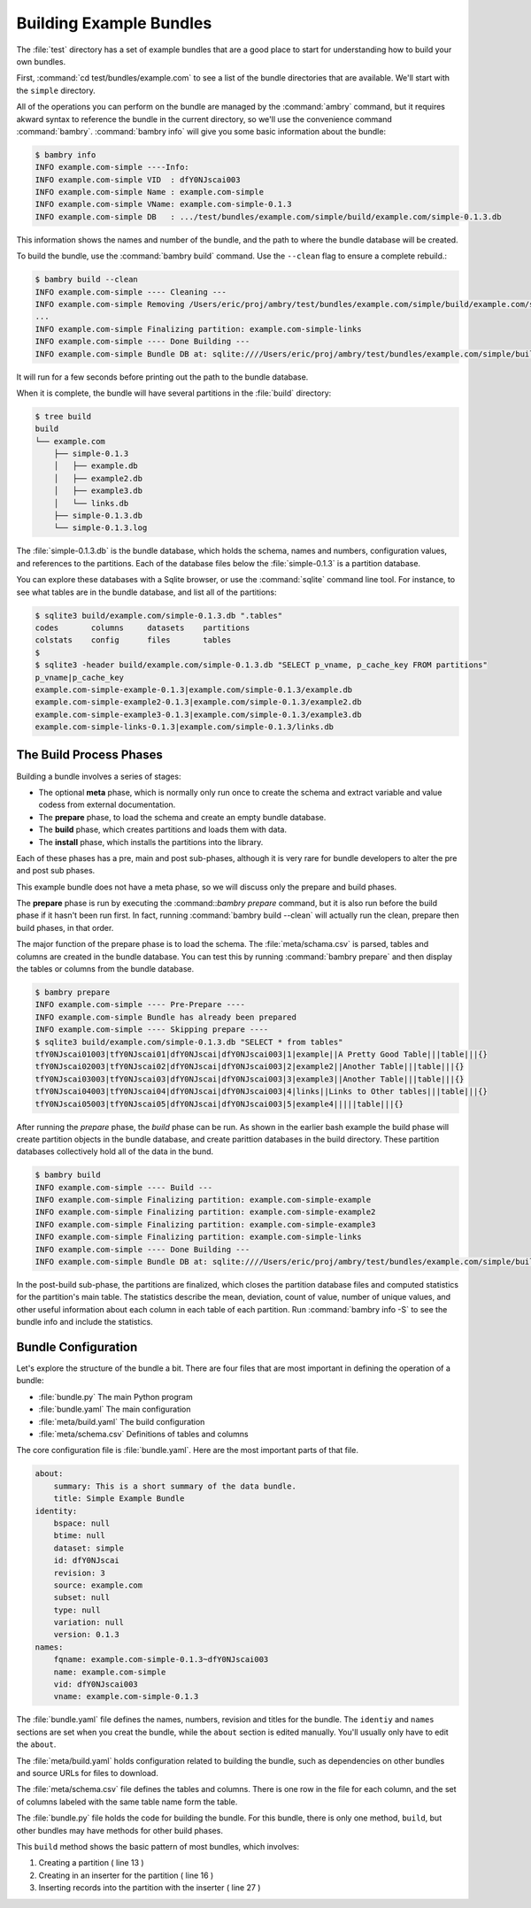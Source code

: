 .. _building_examples:


Building Example Bundles
========================

The :file:`test` directory has a set of example bundles that are a good place to start for understanding how to build your own bundles. 

First, :command:`cd test/bundles/example.com` to see a list of the bundle directories that are available. We'll start with the ``simple`` directory.

All of the operations you can perform on the bundle are managed by the :command:`ambry` command, but it requires akward syntax to reference the bundle in the current directory, so we'll use the convenience command :command:`bambry`. :command:`bambry info` will give you some basic information about the bundle: 

.. code-block:: bash

    $ bambry info
    INFO example.com-simple ----Info: 
    INFO example.com-simple VID  : dfY0NJscai003
    INFO example.com-simple Name : example.com-simple
    INFO example.com-simple VName: example.com-simple-0.1.3
    INFO example.com-simple DB   : .../test/bundles/example.com/simple/build/example.com/simple-0.1.3.db
    
This information shows the names and number of the bundle, and the path to where the bundle database will be created. 

To build the bundle, use the :command:`bambry build` command. Use the ``--clean`` flag to ensure a complete rebuild.: 

.. code-block:: bash

    $ bambry build --clean 
    INFO example.com-simple ---- Cleaning ---
    INFO example.com-simple Removing /Users/eric/proj/ambry/test/bundles/example.com/simple/build/example.com/simple-0.1.3
    ...
    INFO example.com-simple Finalizing partition: example.com-simple-links
    INFO example.com-simple ---- Done Building ---
    INFO example.com-simple Bundle DB at: sqlite:////Users/eric/proj/ambry/test/bundles/example.com/simple/build/example.com/simple-0.1.3.db
    
It will run for a few seconds before printing out the path to the bundle database. 

When it is complete, the bundle will have several partitions in the :file:`build` directory:

.. code-block:: bash

    $ tree build
    build
    └── example.com
        ├── simple-0.1.3
        │   ├── example.db
        │   ├── example2.db
        │   ├── example3.db
        │   └── links.db
        ├── simple-0.1.3.db
        └── simple-0.1.3.log
        
The :file:`simple-0.1.3.db` is the bundle database, which holds the schema, names and numbers, configuration values, and references to the partitions. Each of the database files below the :file:`simple-0.1.3` is a partition database. 

You can explore these databases with a Sqlite browser, or use the :command:`sqlite` command line tool. For instance, to see what tables are in the bundle database, and list all of the partitions: 

.. code-block:: bash

    $ sqlite3 build/example.com/simple-0.1.3.db ".tables"
    codes       columns     datasets    partitions
    colstats    config      files       tables
    $
    $ sqlite3 -header build/example.com/simple-0.1.3.db "SELECT p_vname, p_cache_key FROM partitions"
    p_vname|p_cache_key
    example.com-simple-example-0.1.3|example.com/simple-0.1.3/example.db
    example.com-simple-example2-0.1.3|example.com/simple-0.1.3/example2.db
    example.com-simple-example3-0.1.3|example.com/simple-0.1.3/example3.db
    example.com-simple-links-0.1.3|example.com/simple-0.1.3/links.db

The Build Process Phases
************************

Building a bundle involves a series of stages:

- The optional **meta** phase, which is normally only run once to create the schema and extract variable and value codess from external documentation. 
- The **prepare** phase, to load the schema and create an empty bundle database.
- The **build** phase, which creates partitions and loads them with data. 
- The **install** phase, which installs the partitions into the library. 

Each of these phases has a pre, main and post sub-phases, although it is very rare for bundle developers to alter the pre and post sub phases. 

This example bundle does not have a meta phase, so we will discuss only the prepare and build phases. 

The **prepare** phase is run by executing the :command::`bambry prepare` command, but it is also run before the build phase if it hasn't been run first. In fact, running :command:`bambry build --clean` will actually run the clean, prepare then build phases, in that order. 

The major function of the prepare phase is to load the schema. The :file:`meta/schama.csv` is parsed, tables and columns are created in the bundle database. You can test this by running :command:`bambry prepare` and then display the tables or columns from the bundle database. 

.. code-block:: bash

    $ bambry prepare
    INFO example.com-simple ---- Pre-Prepare ----
    INFO example.com-simple Bundle has already been prepared
    INFO example.com-simple ---- Skipping prepare ----
    $ sqlite3 build/example.com/simple-0.1.3.db "SELECT * from tables"
    tfY0NJscai01003|tfY0NJscai01|dfY0NJscai|dfY0NJscai003|1|example||A Pretty Good Table|||table|||{}
    tfY0NJscai02003|tfY0NJscai02|dfY0NJscai|dfY0NJscai003|2|example2||Another Table|||table|||{}
    tfY0NJscai03003|tfY0NJscai03|dfY0NJscai|dfY0NJscai003|3|example3||Another Table|||table|||{}
    tfY0NJscai04003|tfY0NJscai04|dfY0NJscai|dfY0NJscai003|4|links||Links to Other tables|||table|||{}
    tfY0NJscai05003|tfY0NJscai05|dfY0NJscai|dfY0NJscai003|5|example4|||||table|||{}
    
After running the *prepare* phase, the *build* phase can be run. As shown in the earlier bash example the build phase will create partition objects in the bundle database, and create parittion databases in the build directory. These partition databases collectively hold all of the data in the bund. 

.. code-block:: bash

     $ bambry build
     INFO example.com-simple ---- Build ---
     INFO example.com-simple Finalizing partition: example.com-simple-example
     INFO example.com-simple Finalizing partition: example.com-simple-example2
     INFO example.com-simple Finalizing partition: example.com-simple-example3
     INFO example.com-simple Finalizing partition: example.com-simple-links
     INFO example.com-simple ---- Done Building ---
     INFO example.com-simple Bundle DB at: sqlite:////Users/eric/proj/ambry/test/bundles/example.com/simple/build/example.com/simple-0.1.3.db
    
In the post-build sub-phase, the partitions are finalized, which closes the partition database files and computed statistics for the partition's main table. The statistics describe the mean, deviation, count of value, number of unique values, and other useful information about each column in each table of each partition. Run :command:`bambry info -S` to see the bundle info and include the statistics. 



Bundle Configuration
********************

Let's explore the structure of the bundle a bit. There are four files that are most important in defining the operation of a bundle: 

- :file:`bundle.py` The main Python program
- :file:`bundle.yaml` The main configuration
- :file:`meta/build.yaml` The build configuration
- :file:`meta/schema.csv` Definitions of tables and columns

The core configuration file is :file:`bundle.yaml`. Here are the most important parts  of that file. 

.. code-block:: yaml

    about:
        summary: This is a short summary of the data bundle.
        title: Simple Example Bundle
    identity:
        bspace: null
        btime: null
        dataset: simple
        id: dfY0NJscai
        revision: 3
        source: example.com
        subset: null
        type: null
        variation: null
        version: 0.1.3
    names:
        fqname: example.com-simple-0.1.3~dfY0NJscai003
        name: example.com-simple
        vid: dfY0NJscai003
        vname: example.com-simple-0.1.3
        
The :file:`bundle.yaml` file defines the names, numbers, revision and titles for the bundle. The ``identiy`` and ``names`` sections are set when you creat the bundle, while the ``about`` section is edited manually.  You'll usually only have to edit the ``about``.
        
The  :file:`meta/build.yaml` holds configuration related to building the bundle, such as dependencies on other bundles and source URLs for files to download. 

The :file:`meta/schema.csv` file defines the tables and columns. There is one row in the file for each column, and the set of columns labeled with the same table name form the table. 

The :file:`bundle.py` file holds the code for building the bundle. For this bundle, there is only one method, ``build``, but other bundles may have methods for other build phases. 

.. code-block:: python 
    :linenos:
    :emphasize-lines: 13,16,27
    
    from  ambry.bundle import BuildBundle
 
    class Bundle(BuildBundle):

        def build(self):
            import uuid
            import random
            
            # For each of these tables, create a new partition and
            # insert 10,000 records of random data. 
            for table in ('example', 'example2','example3'):
            
                p = self.partitions.new_partition(table=table)
                p.clean()
            
                with p.database.inserter() as ins:
                    for i in range(10000):
                        row = dict()
            
                        row['uuid'] = str(uuid.uuid4())
                        row['int'] = random.randint(0,100)
                        row['float'] = random.random()*100
                        row['year'] = random.randint(0,100)
                        row['hu100'] = random.randint(0,100)
                        row['pop100'] = random.randint(0,100)
                
                        ins.insert(row)

            # This table is composed of foreign key links to 
            # two of the tables created above. 
            p = self.partitions.new_partition(table='links')
            p.clean()
        
            with p.database.inserter() as ins:
                for i in range(10000):
                    row = dict(example2_id = i, example3_id = i)
                
                    ins.insert(row)
            

            return True

This ``build`` method shows the basic pattern of most bundles, which involves:

1. Creating a partition ( line 13 )
2. Creating in an inserter for the partition ( line 16 )
3. Inserting records into the partition with the inserter ( line 27 ) 





